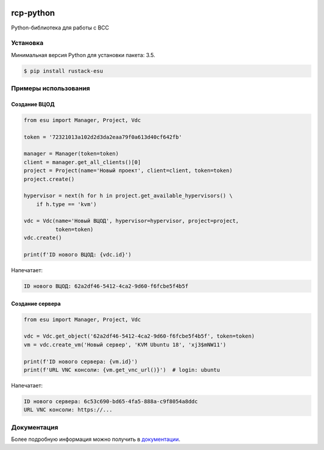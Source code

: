|PyPI Version| |Build Status| |Codecov Badge|

===========
rcp-python
===========

Python-библиотека для работы с BCC


Установка
=========

Минимальная версия Python для установки пакета: 3.5.

.. code-block:: bash

    $ pip install rustack-esu

Примеры использования
=====================


Создание ВЦОД
-------------

.. code:: python

    from esu import Manager, Project, Vdc

    token = '72321013a102d2d3da2eaa79f0a613d40cf642fb'

    manager = Manager(token=token)
    client = manager.get_all_clients()[0]
    project = Project(name='Новый проект', client=client, token=token)
    project.create()

    hypervisor = next(h for h in project.get_available_hypervisors() \
        if h.type == 'kvm')

    vdc = Vdc(name='Новый ВЦОД', hypervisor=hypervisor, project=project,
              token=token)
    vdc.create()

    print(f'ID нового ВЦОД: {vdc.id}')

Напечатает:

.. code:: bash

    ID нового ВЦОД: 62a2df46-5412-4ca2-9d60-f6fcbe5f4b5f


Создание сервера
----------------

.. code:: python

    from esu import Manager, Project, Vdc

    vdc = Vdc.get_object('62a2df46-5412-4ca2-9d60-f6fcbe5f4b5f', token=token)
    vm = vdc.create_vm('Новый сервер', 'KVM Ubuntu 18', 'xj3$mNW11')

    print(f'ID нового сервера: {vm.id}')
    print(f'URL VNC консоли: {vm.get_vnc_url()}')  # login: ubuntu

Напечатает:

.. code:: bash

    ID нового сервера: 6c53c690-bd65-4fa5-888a-c9f8054a8ddc
    URL VNC консоли: https://...


Документация
============

Более подробную информация можно получить в
`документации <https://rcp-python.readthedocs.io/>`_.


.. |PyPI Version| image:: https://badge.fury.io/py/rustack-esu.svg
   :target: https://badge.fury.io/py/rustack-esu
.. |Build Status| image:: https://github.com/pilat/rustack-esu/actions/workflows/tests.yaml/badge.svg?branch=master
   :target: https://github.com/pilat/rustack-esu/actions/workflows/tests.yaml
.. |Codecov Badge| image:: https://codecov.io/gh/pilat/rustack-esu/branch/master/graph/badge.svg?token=KZ4T5XZ8T3 
   :target: https://codecov.io/gh/pilat/rustack-esu
